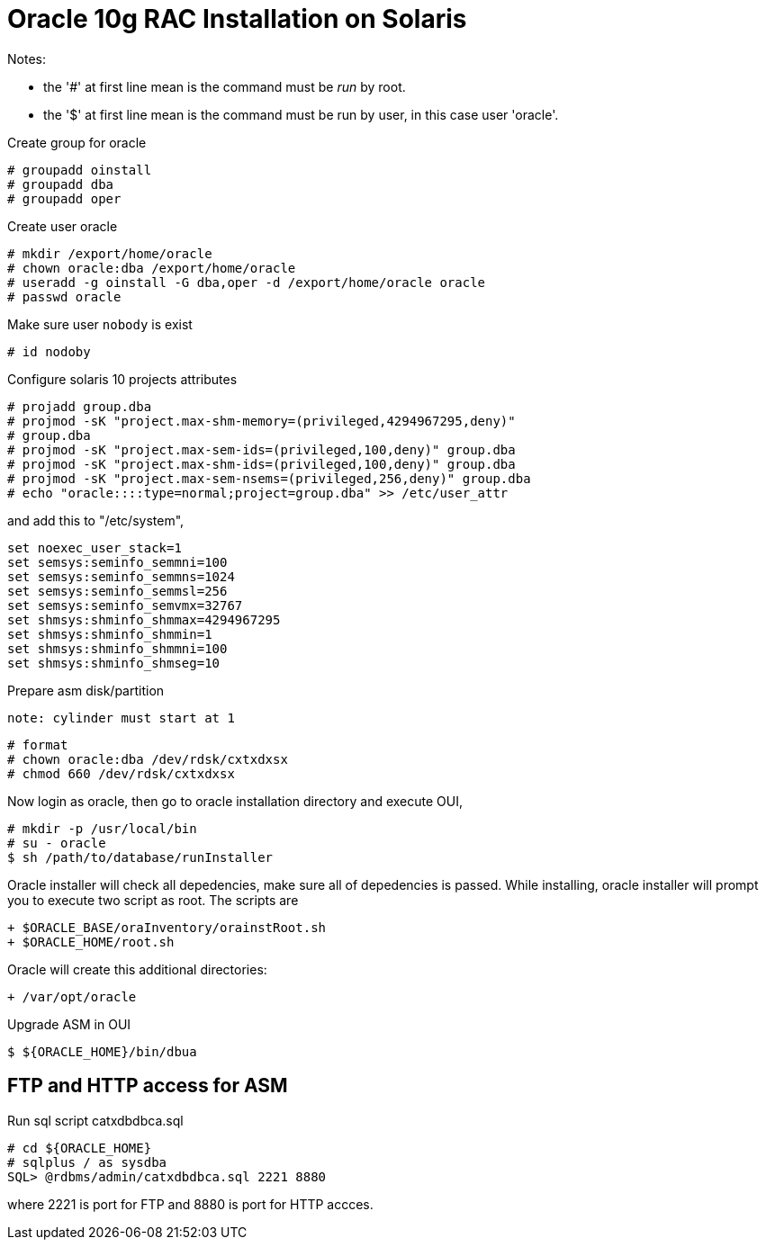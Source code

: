 =  Oracle 10g RAC Installation on Solaris

Notes:

*  the '#' at first line mean is the command must be _run_ by root.
*  the '$' at first line mean is the command must be run by user, in this case
   user 'oracle'.

Create group for oracle

	# groupadd oinstall
	# groupadd dba
	# groupadd oper

Create user oracle

	# mkdir /export/home/oracle
	# chown oracle:dba /export/home/oracle
	# useradd -g oinstall -G dba,oper -d /export/home/oracle oracle
	# passwd oracle

Make sure user `nobody` is exist

	# id nodoby

Configure solaris 10 projects attributes

	# projadd group.dba
	# projmod -sK "project.max-shm-memory=(privileged,4294967295,deny)"
	# group.dba
	# projmod -sK "project.max-sem-ids=(privileged,100,deny)" group.dba
	# projmod -sK "project.max-shm-ids=(privileged,100,deny)" group.dba
	# projmod -sK "project.max-sem-nsems=(privileged,256,deny)" group.dba
	# echo "oracle::::type=normal;project=group.dba" >> /etc/user_attr

and add this to "/etc/system",

	set noexec_user_stack=1
	set semsys:seminfo_semmni=100
	set semsys:seminfo_semmns=1024
	set semsys:seminfo_semmsl=256
	set semsys:seminfo_semvmx=32767
	set shmsys:shminfo_shmmax=4294967295
	set shmsys:shminfo_shmmin=1
	set shmsys:shminfo_shmmni=100
	set shmsys:shminfo_shmseg=10

Prepare asm disk/partition

	note: cylinder must start at 1

	# format
	# chown oracle:dba /dev/rdsk/cxtxdxsx
	# chmod 660 /dev/rdsk/cxtxdxsx

Now login as oracle, then go to oracle installation directory and execute OUI,

	# mkdir -p /usr/local/bin
	# su - oracle
	$ sh /path/to/database/runInstaller

Oracle installer will check all depedencies, make sure all of depedencies is
passed.
While installing, oracle installer will prompt you to execute two script as
root.
The scripts are

	+ $ORACLE_BASE/oraInventory/orainstRoot.sh
	+ $ORACLE_HOME/root.sh

Oracle will create this additional directories:

	+ /var/opt/oracle

Upgrade ASM in OUI

	$ ${ORACLE_HOME}/bin/dbua


==  FTP and HTTP access for ASM

Run sql script catxdbdbca.sql

	# cd ${ORACLE_HOME}
	# sqlplus / as sysdba
	SQL> @rdbms/admin/catxdbdbca.sql 2221 8880

where 2221 is port for FTP and 8880 is port for HTTP accces.
